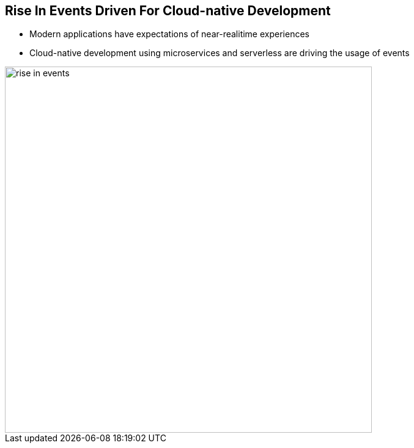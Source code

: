 :data-uri:
:noaudio:

== Rise In Events Driven For Cloud-native Development

* Modern applications have expectations of near-realitime experiences 
* Cloud-native development using microservices and serverless are driving the usage of events

image::images/slides/rise-in-events.png[width=600]

ifdef::showscript[]

Transcript:

Modern expectations of near-realitime experiences, combined with modern application development using architectures like microservices and serverless is driving much more usage of events. For example, the need to sync state and data across clouds, or the desire to isolate components of a system to provide better fault tolerance and scalability.  And from the business perspective, the need for faster time to market calls for more agility in application development and deployment. All of these can be enhanced by the use of event-driven systems.

endif::showscript[]
